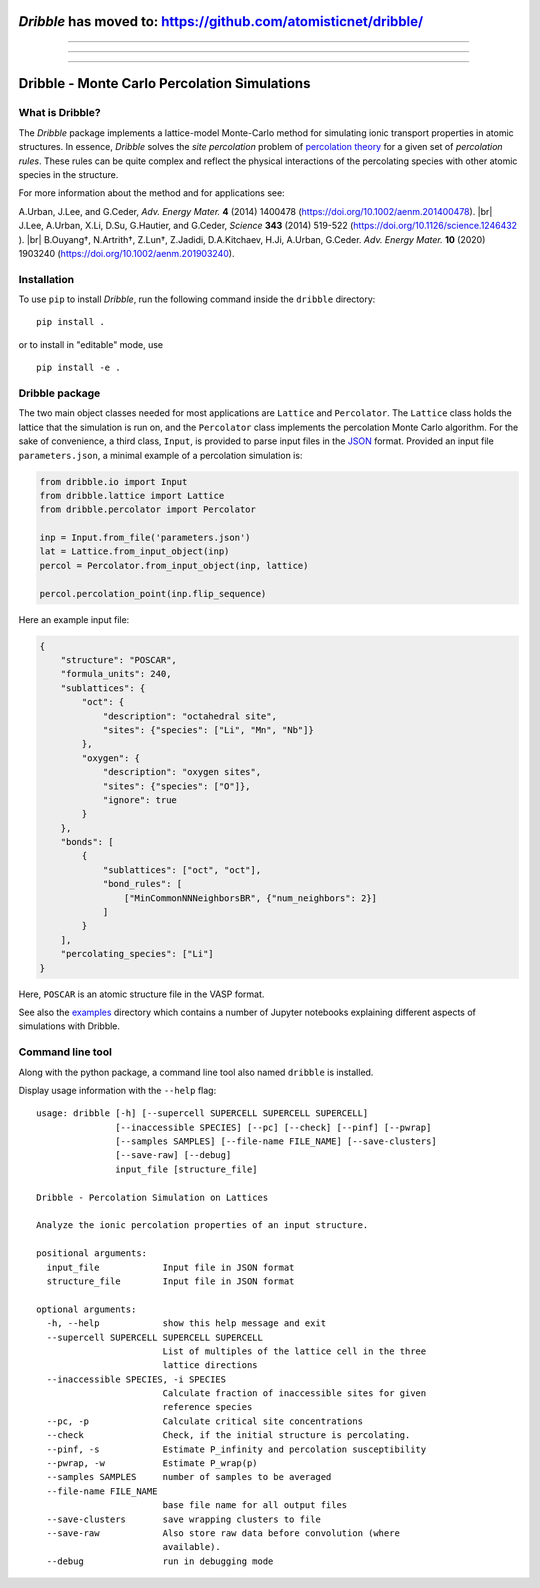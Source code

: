 ========================================================================
   *Dribble* has moved to: https://github.com/atomisticnet/dribble/
========================================================================

-----

-----

-----

========================================================================
           Dribble - Monte Carlo Percolation Simulations
========================================================================

What is Dribble?
----------------

The *Dribble* package implements a lattice-model Monte-Carlo method for 
simulating ionic transport properties in atomic structures.  In
essence, *Dribble* solves the *site percolation* problem of `percolation
theory`_ for a given set of *percolation rules*.  These rules can be
quite complex and reflect the physical interactions of the percolating
species with other atomic species in the structure.

For more information about the method and for applications see:

A.\ Urban, J.\ Lee, and G.\ Ceder,
*Adv. Energy Mater.* **4** (2014) 1400478 (https://doi.org/10.1002/aenm.201400478). |br|
J.\ Lee, A.\ Urban, X.\ Li, D.\ Su, G.\ Hautier, and G.\ Ceder,
*Science* **343** (2014) 519-522 (https://doi.org/10.1126/science.1246432 ). |br|
B.\ Ouyang†, N.\ Artrith†, Z.\ Lun†, Z.\ Jadidi, D.\ A.\ Kitchaev, H.\ Ji, A.\ Urban, G.\ Ceder.
*Adv. Energy Mater.* **10** (2020) 1903240 (https://doi.org/10.1002/aenm.201903240). 

.. _`percolation theory`: https://en.wikipedia.org/wiki/Percolation_theory
.. |br| raw:: html

   <br />


Installation
------------

To use ``pip`` to install *Dribble*,
run the following command inside the ``dribble`` directory:

::

  pip install .

or to install in "editable" mode, use

::

  pip install -e .


Dribble package
---------------

The two main object classes needed for most applications are ``Lattice``
and ``Percolator``.  The ``Lattice`` class holds the lattice that the
simulation is run on, and the ``Percolator`` class implements the
percolation Monte Carlo algorithm.  For the sake of convenience, a third
class, ``Input``, is provided to parse input files in the JSON_ format.
Provided an input file ``parameters.json``, a minimal example of a
percolation simulation is:

.. code:: python

   from dribble.io import Input
   from dribble.lattice import Lattice
   from dribble.percolator import Percolator

   inp = Input.from_file('parameters.json')
   lat = Lattice.from_input_object(inp)
   percol = Percolator.from_input_object(inp, lattice)

   percol.percolation_point(inp.flip_sequence)


.. _JSON: http://www.json.org

Here an example input file:

.. code:: json

   {
       "structure": "POSCAR",
       "formula_units": 240,
       "sublattices": {
           "oct": {
               "description": "octahedral site",
               "sites": {"species": ["Li", "Mn", "Nb"]}
           },
           "oxygen": {
               "description": "oxygen sites",
               "sites": {"species": ["O"]},
               "ignore": true
           }
       },
       "bonds": [
           {
               "sublattices": ["oct", "oct"],
               "bond_rules": [
                   ["MinCommonNNNeighborsBR", {"num_neighbors": 2}]
               ]
           }
       ],
       "percolating_species": ["Li"]
   }


Here, ``POSCAR`` is an atomic structure file in the VASP format.

See also the `examples`_ directory which contains a number of Jupyter
notebooks explaining different aspects of simulations with Dribble.

.. _`examples`: ./examples/


Command line tool
-----------------

Along with the python package, a command line tool also named
``dribble`` is installed.

Display usage information with the ``--help`` flag::

   usage: dribble [-h] [--supercell SUPERCELL SUPERCELL SUPERCELL]
                  [--inaccessible SPECIES] [--pc] [--check] [--pinf] [--pwrap]
                  [--samples SAMPLES] [--file-name FILE_NAME] [--save-clusters]
                  [--save-raw] [--debug]
                  input_file [structure_file]

   Dribble - Percolation Simulation on Lattices

   Analyze the ionic percolation properties of an input structure.

   positional arguments:
     input_file            Input file in JSON format
     structure_file        Input file in JSON format

   optional arguments:
     -h, --help            show this help message and exit
     --supercell SUPERCELL SUPERCELL SUPERCELL
                           List of multiples of the lattice cell in the three
                           lattice directions
     --inaccessible SPECIES, -i SPECIES
                           Calculate fraction of inaccessible sites for given
                           reference species
     --pc, -p              Calculate critical site concentrations
     --check               Check, if the initial structure is percolating.
     --pinf, -s            Estimate P_infinity and percolation susceptibility
     --pwrap, -w           Estimate P_wrap(p)
     --samples SAMPLES     number of samples to be averaged
     --file-name FILE_NAME
                           base file name for all output files
     --save-clusters       save wrapping clusters to file
     --save-raw            Also store raw data before convolution (where
                           available).
     --debug               run in debugging mode
